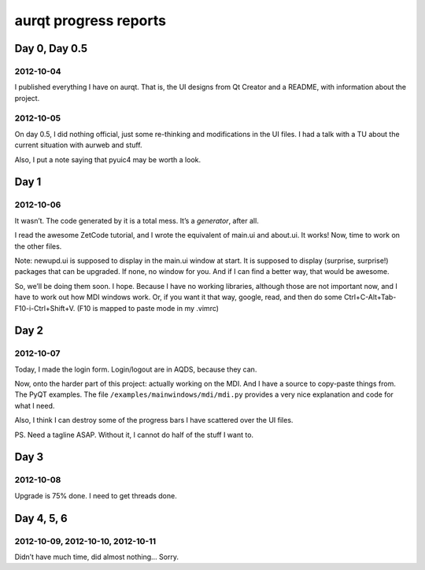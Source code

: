 ======================
aurqt progress reports
======================

Day 0, Day 0.5
==============

2012-10-04
----------

I published everything I have on aurqt.  That is, the UI designs from Qt
Creator and a README, with information about the project.

2012-10-05
----------

On day 0.5, I did nothing official, just some re-thinking and modifications in
the UI files.  I had a talk with a TU about the current situation with aurweb
and stuff.

Also, I put a note saying that pyuic4 may be worth a look.

Day 1
=====

2012-10-06
----------

It wasn’t.  The code generated by it is a total mess.  It’s a *generator*,
after all.

I read the awesome ZetCode tutorial, and I wrote the equivalent of main.ui and
about.ui.  It works!  Now, time to work on the other files.

Note: newupd.ui is supposed to display in the main.ui window at start.  It is
supposed to display (surprise, surprise!) packages that can be upgraded.  If
none, no window for you.  And if I can find a better way, that would be
awesome.

So, we’ll be doing them soon.  I hope.  Because I have no working libraries,
although those are not important now, and I have to work out how MDI windows
work.  Or, if you want it that way, google, read, and then do some
Ctrl+C-Alt+Tab-F10-i-Ctrl+Shift+V.  (F10 is mapped to paste mode in my .vimrc)

Day 2
=====

2012-10-07
----------

Today, I made the login form.  Login/logout are in AQDS, because they can.

Now, onto the harder part of this project: actually working on the MDI.  And I
have a source to copy-paste things from.  The PyQT examples.  The file
``/examples/mainwindows/mdi/mdi.py`` provides a very nice explanation and code
for what I need.

Also, I think I can destroy some of the progress bars I have scattered over the
UI files.

PS. Need a tagline ASAP.  Without it, I cannot do half of the stuff I want to.

Day 3
=====

2012-10-08
----------

Upgrade is 75% done.  I need to get threads done.

Day 4, 5, 6
===========

2012-10-09, 2012-10-10, 2012-10-11
----------------------------------

Didn’t have much time, did almost nothing…  Sorry.
